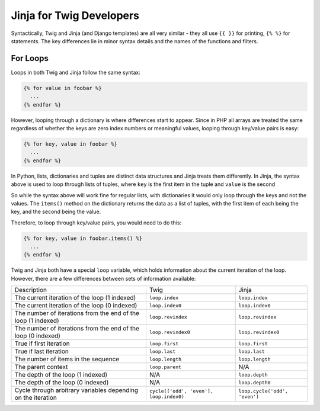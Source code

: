 Jinja for Twig Developers
=========================

Syntactically, Twig and Jinja (and Django templates) are all very similar - they all use
``{{ }}`` for printing, ``{% %}`` for  statements. The key differences lie in minor
syntax details and the names of the functions and filters.

For Loops
---------

Loops in both Twig and Jinja follow the same syntax:

.. code-block:: python

  {% for value in foobar %}
    ...
  {% endfor %}

However, looping through a dictionary is where differences start to appear. Since
in PHP all arrays are treated the same regardless of whether the keys are zero index numbers
or meaningful values, looping through key/value pairs is easy:

.. code-block:: python

  {% for key, value in foobar %}
    ...
  {% endfor %}

In Python, lists, dictionaries and tuples are distinct data structures and Jinja treats
them differently. In Jinja, the syntax above is used to loop through lists of tuples,
where ``key`` is the first item in the tuple and ``value`` is the second

So while the syntax above will work fine for regular lists, with dictionaries it would only loop
through the keys and not the values. The ``items()`` method on the dictionary returns the data
as a list of tuples, with the first item of each being the key, and the second being the value.

Therefore, to loop through key/value pairs, you would need to do this:

.. code-block:: python

  {% for key, value in foobar.items() %}
    ...
  {% endfor %}

Twig and Jinja both have a special ``loop`` variable, which holds information about the
current iteration of the loop. However, there are a few differences between sets of information available:

+----------------------------------------+--------------------------------------------+-------------------------------+
| Description                            | Twig                                       | Jinja                         |
+----------------------------------------+--------------------------------------------+-------------------------------+
| The current iteration of the loop      | ``loop.index``                             | ``loop.index``                |
| (1 indexed)                            |                                            |                               |
+----------------------------------------+--------------------------------------------+-------------------------------+
| The current iteration of the loop      | ``loop.index0``                            | ``loop.index0``               |
| (0 indexed)                            |                                            |                               |
+----------------------------------------+--------------------------------------------+-------------------------------+
| The number of iterations from the end  | ``loop.revindex``                          | ``loop.revindex``             |
| of the loop (1 indexed)                |                                            |                               |
+----------------------------------------+--------------------------------------------+-------------------------------+
| The number of iterations from the end  | ``loop.revindex0``                         | ``loop.revindex0``            |
| of the loop (0 indexed)                |                                            |                               |
+----------------------------------------+--------------------------------------------+-------------------------------+
| True if first iteration                | ``loop.first``                             | ``loop.first``                |
+----------------------------------------+--------------------------------------------+-------------------------------+
| True if last iteration                 | ``loop.last``                              | ``loop.last``                 |
+----------------------------------------+--------------------------------------------+-------------------------------+
| The number of items in the sequence    | ``loop.length``                            | ``loop.length``               |
+----------------------------------------+--------------------------------------------+-------------------------------+
| The parent context                     | ``loop.parent``                            | N/A                           |
+----------------------------------------+--------------------------------------------+-------------------------------+
| The depth of the loop (1 indexed)      | N/A                                        | ``loop.depth``                |
+----------------------------------------+--------------------------------------------+-------------------------------+
| The depth of the loop (0 indexed)      | N/A                                        | ``loop.depth0``               |
+----------------------------------------+--------------------------------------------+-------------------------------+
| Cycle through arbitrary variables      | ``cycle(['odd', 'even'], loop.index0)``    | ``loop.cycle('odd', 'even')`` |
| depending on the iteration             |                                            |                               |
+----------------------------------------+--------------------------------------------+-------------------------------+
